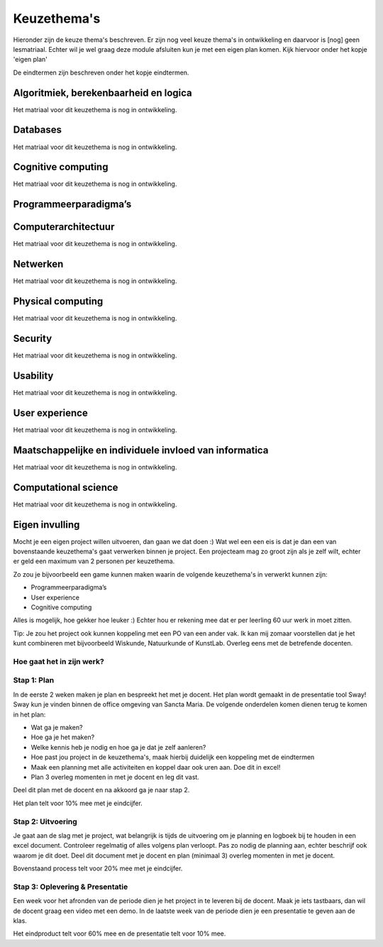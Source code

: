 ***************************************
Keuzethema's
***************************************

Hieronder zijn de keuze thema's beschreven. Er zijn nog veel keuze thema's in ontwikkeling en daarvoor is [nog] geen lesmatriaal.
Echter wil je wel graag deze module afsluiten kun je met een eigen plan komen. Kijk hiervoor onder het kopje 'eigen plan'

De eindtermen zijn  beschreven onder het kopje eindtermen.

Algoritmiek, berekenbaarheid en logica
#########################################
Het matriaal voor dit keuzethema is nog in ontwikkeling.

Databases
#############
Het matriaal voor dit keuzethema is nog in ontwikkeling.

Cognitive computing
##############################
Het matriaal voor dit keuzethema is nog in ontwikkeling.

Programmeerparadigma’s
##############################

Computerarchitectuur
##############################
Het matriaal voor dit keuzethema is nog in ontwikkeling.

Netwerken
##############################
Het matriaal voor dit keuzethema is nog in ontwikkeling.

Physical computing
##############################
Het matriaal voor dit keuzethema is nog in ontwikkeling.

Security
##############################
Het matriaal voor dit keuzethema is nog in ontwikkeling.

Usability
##############################
Het matriaal voor dit keuzethema is nog in ontwikkeling.

User experience
##############################
Het matriaal voor dit keuzethema is nog in ontwikkeling.

Maatschappelijke en individuele invloed van informatica
#################################################################
Het matriaal voor dit keuzethema is nog in ontwikkeling.

Computational science
#####################
Het matriaal voor dit keuzethema is nog in ontwikkeling.

Eigen invulling
#########################################
Mocht je een eigen project willen uitvoeren, dan gaan we dat doen :)
Wat wel een een eis is dat je dan een van bovenstaande keuzethema's gaat verwerken binnen je project.
Een projecteam mag zo groot zijn als je zelf wilt, echter er geld een maximum van 2 personen per keuzethema.

Zo zou je bijvoorbeeld een game kunnen maken waarin de volgende keuzethema's in verwerkt kunnen zijn:

* Programmeerparadigma’s
* User experience
* Cognitive computing

Alles is mogelijk, hoe gekker hoe leuker :)
Echter hou er rekening mee dat er per leerling  60 uur werk in moet zitten.

Tip: Je zou het project ook kunnen koppeling met een PO van een ander vak.
Ik kan mij zomaar voorstellen dat je het kunt combineren met bijvoorbeeld Wiskunde, Natuurkunde of KunstLab. Overleg eens met de betrefende docenten.

Hoe gaat het in zijn werk?
******************************

Stap 1: Plan
******************************
In de eerste 2 weken maken je plan en bespreekt het met je docent.
Het plan wordt gemaakt in de presentatie tool Sway! Sway kun je vinden binnen de office omgeving van Sancta Maria.
De volgende onderdelen komen dienen terug te komen in het plan:

* Wat ga je maken?
* Hoe ga je het maken?
* Welke kennis heb je nodig en hoe ga je dat je zelf aanleren?
* Hoe past jou project in de keuzethema's, maak hierbij duidelijk een koppeling met de eindtermen
* Maak een planning met alle activiteiten en koppel daar ook uren aan. Doe dit in excel!
* Plan 3 overleg momenten in met je docent en leg dit vast.

Deel dit plan met de docent en na akkoord ga je naar stap 2.

Het plan telt voor 10% mee met je eindcijfer.

Stap 2: Uitvoering
******************************
Je gaat aan de slag met je project, wat belangrijk is tijds de uitvoering om je planning en logboek bij te houden in een excel document.
Controleer regelmatig of alles volgens plan verloopt. Pas zo nodig de planning aan, echter beschrijf ook waarom je dit doet.
Deel dit document met je docent en plan (minimaal 3) overleg momenten in met je docent.

Bovenstaand process telt voor 20% mee met je eindcijfer.

Stap 3: Oplevering & Presentatie
**********************************
Een week voor het afronden van de periode dien je het project in te leveren bij de docent.
Maak je iets tastbaars, dan wil de docent graag een video met een demo.
In de laatste week van de periode dien je een presentatie te geven aan de klas.

Het eindproduct telt voor 60% mee en de presentatie telt voor 10% mee.
